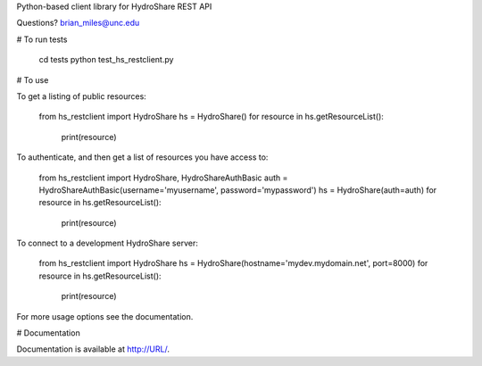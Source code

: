 Python-based client library for HydroShare REST API

Questions? brian_miles@unc.edu

# To run tests
    
    cd tests
    python test_hs_restclient.py
    
# To use

To get a listing of public resources:

    from hs_restclient import HydroShare
    hs = HydroShare()
    for resource in hs.getResourceList():
        print(resource)

To authenticate, and then get a list of resources you have access to:

    from hs_restclient import HydroShare, HydroShareAuthBasic
    auth = HydroShareAuthBasic(username='myusername', password='mypassword')
    hs = HydroShare(auth=auth)
    for resource in hs.getResourceList():
        print(resource)

To connect to a development HydroShare server:

    from hs_restclient import HydroShare
    hs = HydroShare(hostname='mydev.mydomain.net', port=8000)
    for resource in hs.getResourceList():
        print(resource)

For more usage options see the documentation.

# Documentation

Documentation is available at http://URL/.



